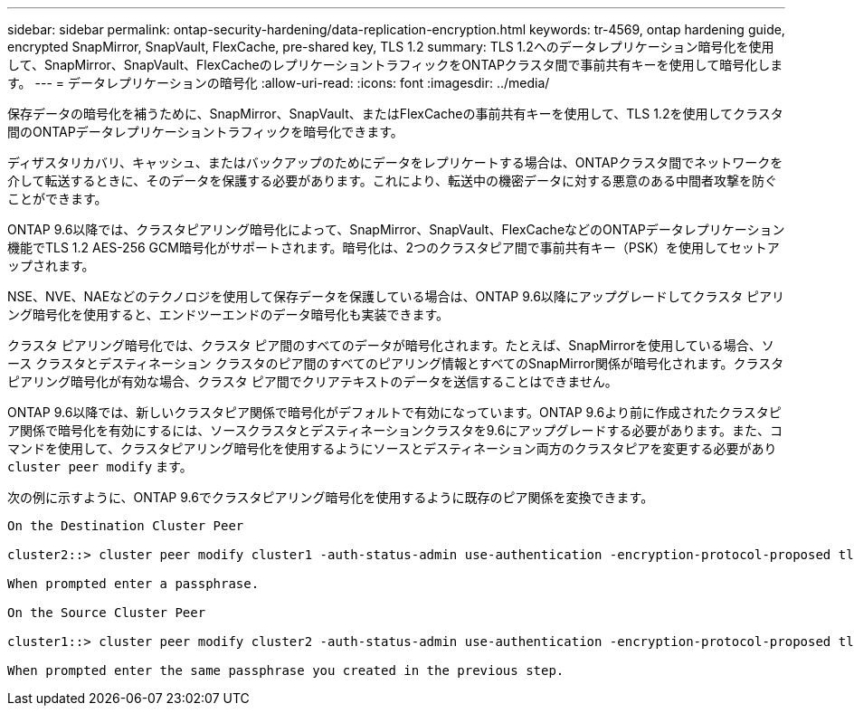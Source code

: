 ---
sidebar: sidebar 
permalink: ontap-security-hardening/data-replication-encryption.html 
keywords: tr-4569, ontap hardening guide, encrypted SnapMirror, SnapVault, FlexCache, pre-shared key, TLS 1.2 
summary: TLS 1.2へのデータレプリケーション暗号化を使用して、SnapMirror、SnapVault、FlexCacheのレプリケーショントラフィックをONTAPクラスタ間で事前共有キーを使用して暗号化します。 
---
= データレプリケーションの暗号化
:allow-uri-read: 
:icons: font
:imagesdir: ../media/


[role="lead"]
保存データの暗号化を補うために、SnapMirror、SnapVault、またはFlexCacheの事前共有キーを使用して、TLS 1.2を使用してクラスタ間のONTAPデータレプリケーショントラフィックを暗号化できます。

ディザスタリカバリ、キャッシュ、またはバックアップのためにデータをレプリケートする場合は、ONTAPクラスタ間でネットワークを介して転送するときに、そのデータを保護する必要があります。これにより、転送中の機密データに対する悪意のある中間者攻撃を防ぐことができます。

ONTAP 9.6以降では、クラスタピアリング暗号化によって、SnapMirror、SnapVault、FlexCacheなどのONTAPデータレプリケーション機能でTLS 1.2 AES-256 GCM暗号化がサポートされます。暗号化は、2つのクラスタピア間で事前共有キー（PSK）を使用してセットアップされます。

NSE、NVE、NAEなどのテクノロジを使用して保存データを保護している場合は、ONTAP 9.6以降にアップグレードしてクラスタ ピアリング暗号化を使用すると、エンドツーエンドのデータ暗号化も実装できます。

クラスタ ピアリング暗号化では、クラスタ ピア間のすべてのデータが暗号化されます。たとえば、SnapMirrorを使用している場合、ソース クラスタとデスティネーション クラスタのピア間のすべてのピアリング情報とすべてのSnapMirror関係が暗号化されます。クラスタ ピアリング暗号化が有効な場合、クラスタ ピア間でクリアテキストのデータを送信することはできません。

ONTAP 9.6以降では、新しいクラスタピア関係で暗号化がデフォルトで有効になっています。ONTAP 9.6より前に作成されたクラスタピア関係で暗号化を有効にするには、ソースクラスタとデスティネーションクラスタを9.6にアップグレードする必要があります。また、コマンドを使用して、クラスタピアリング暗号化を使用するようにソースとデスティネーション両方のクラスタピアを変更する必要があり `cluster peer modify` ます。

次の例に示すように、ONTAP 9.6でクラスタピアリング暗号化を使用するように既存のピア関係を変換できます。

[listing]
----
On the Destination Cluster Peer

cluster2::> cluster peer modify cluster1 -auth-status-admin use-authentication -encryption-protocol-proposed tls-psk

When prompted enter a passphrase.

On the Source Cluster Peer

cluster1::> cluster peer modify cluster2 -auth-status-admin use-authentication -encryption-protocol-proposed tls-psk

When prompted enter the same passphrase you created in the previous step.
----